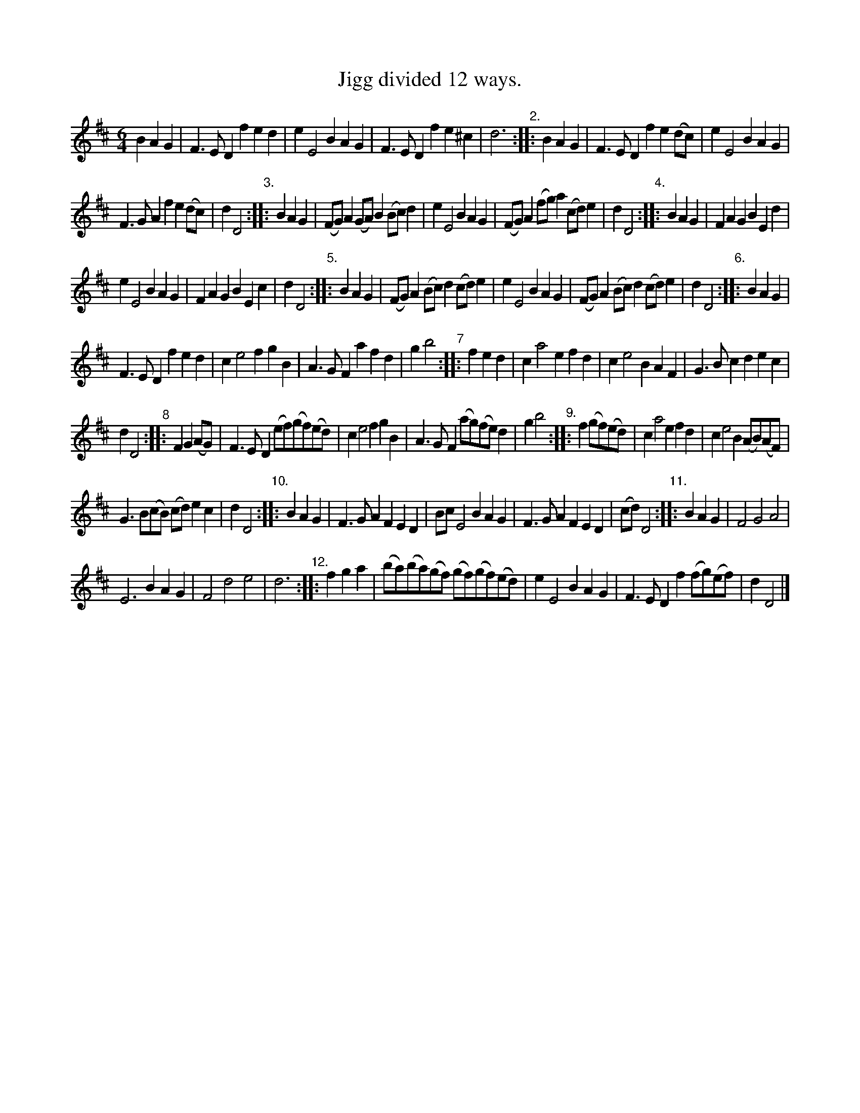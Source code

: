 X: 1003
T: Jigg divided 12 ways.
%R: jig
B: Henry Playford "Apollo's Banquet", London 1687 (5th Edition)
F: https://archive.org/details/apollosbanquetco01rugg
Z: 2017 John Chambers <jc:trillian.mit.edu>
N: Bar 17 is missing a 1/4 note; fixed to match bar 15.
M: 6/4
L: 1/8
K: D
% - - - - - - - - - -
B2A2G2 |\
F3ED2 f2e2d2 | e2E4 B2A2G2 | F3ED2 f2e2^c2 | d6 "^2.":: B2A2G2 | F3ED2 f2e2(dc) | e2E4 B2A2G2 |
F3GA2 f2e2(dc) | d2D4 "^3.":: B2A2G2 | (FG)A2(GA) B2(Bc)d2 | e2E4 B2A2G2 | (FG)A2(fg) a2(cd)e2 | d2D4 "^4.":: B2A2G2 | F2A2G2 B2E2d2 |
e2E4 B2A2G2 | F2A2G2 B2E2c2 | d2D4 "^5.":: B2A2G2 | (FG)A2(Bc) d2(cd)e2 | e2E4 B2A2G2 | (FG)A2(Bc) d2(cd)e2 | d2D4 "^6.":: B2A2G2 |
F3ED2 f2e2d2 | c2e4 f2g2B2 | A3GF2 a2f2d2 | g2b4 "^7":: f2e2d2 | c2a4 e2f2d2 | c2e4 B2A2F2 | G3Bc2 d2e2c2 |
d2 D4 "^8":: F2G2(AG) | F3ED2 (ef)(gf)(ed) | c2e4 f2g2B2 | A3GF2  (ag)(fe)d2 | g2b4 "^9.":: f2(gf)(ed) | c2a4 e2f2d2 | c2e4 B2(AB)(AF) |
G3B(cB) (cd)e2c2 | d2D4 "^10.":: B2A2G2 | F3GA2 F2E2D2 | BcE4 B2A2G2 | F3GA2 F2E2D2 | (cd)D4 "^11.":: B2A2G2 | F4 G4 A4 |
E6 B2A2G2 | F4 d4 e4 | d6 "^12.":: f2g2a2 | (ba)(ba)(gf) (gf)(gf)(ed) | e2E4 B2A2G2 | F3ED2 f2(fg()ef) | d2D4 |]
% - - - - - - - - - -
